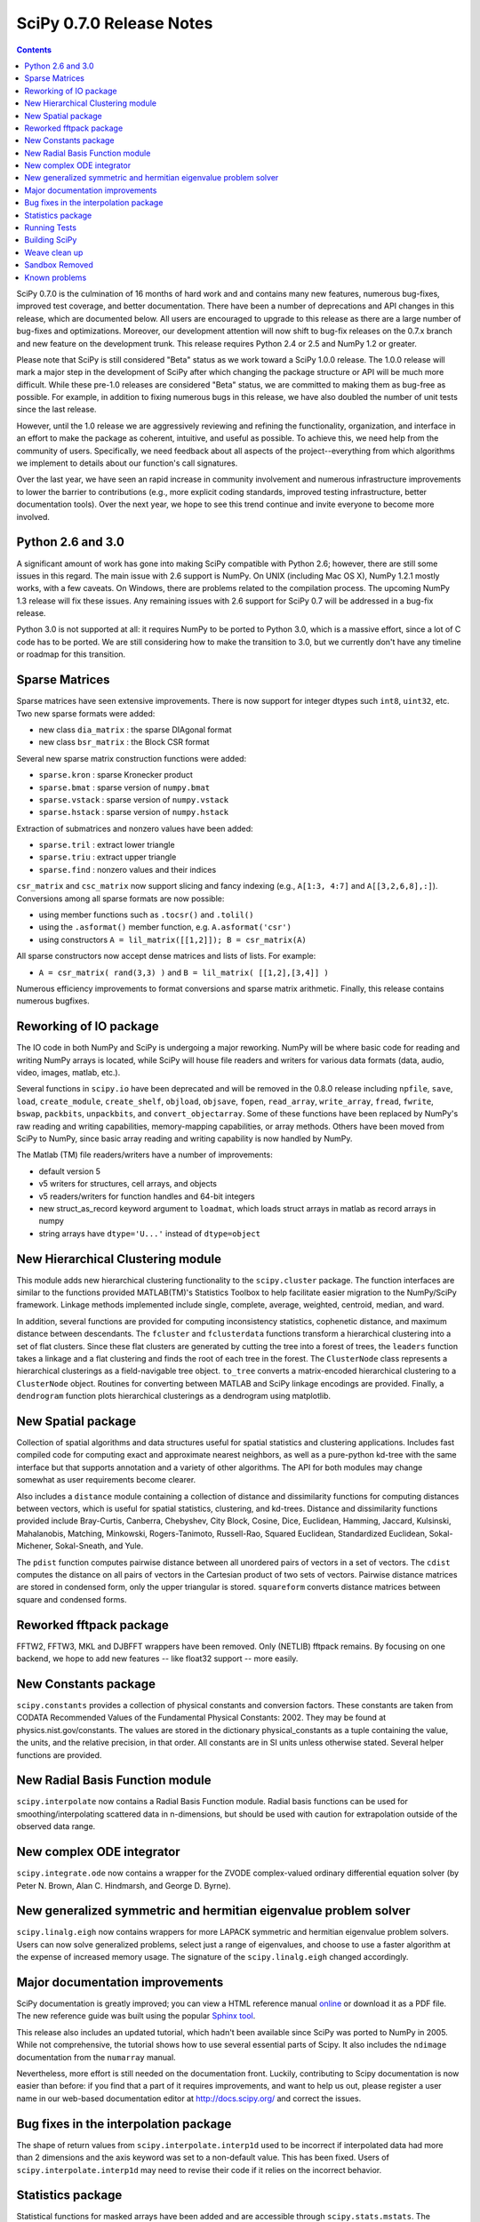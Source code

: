 =========================
SciPy 0.7.0 Release Notes
=========================

.. contents::

SciPy 0.7.0 is the culmination of 16 months of hard work and 
and contains many new features, numerous bug-fixes, improved test
coverage, and better documentation.  There have been a number of
deprecations and API changes in this release, which are documented
below.  All users are encouraged to upgrade to this release as
there are a large number of bug-fixes and optimizations.  Moreover,
our development attention will now shift to bug-fix releases on the
0.7.x branch and new feature on the development trunk.  This release
requires Python 2.4 or 2.5 and NumPy 1.2 or greater.

Please note that SciPy is still considered "Beta" status as we work
toward a SciPy 1.0.0 release.  The 1.0.0 release will mark a major
step in the development of SciPy after which changing the package
structure or API will be much more difficult.  While these pre-1.0
releases are considered "Beta" status, we are committed to making
them as bug-free as possible.  For example, in addition to fixing
numerous bugs in this release, we have also doubled the number
of unit tests since the last release.

However, until the 1.0 release we are aggressively reviewing and
refining the functionality, organization, and interface in an effort
to make the package as coherent, intuitive, and useful as possible.
To achieve this, we need help from the community of users.  Specifically,
we need feedback about all aspects of the project--everything from which
algorithms we implement to details about our function's call signatures.  

Over the last year, we have seen an rapid increase in community involvement
and numerous infrastructure improvements to lower the barrier to contributions
(e.g., more explicit coding standards, improved testing infrastructure, better
documentation tools).  Over the next year, we hope to see this trend continue
and invite everyone to become more involved.

Python 2.6 and 3.0
------------------

A significant amount of work has gone into making SciPy compatible with
Python 2.6; however, there are still some issues in this regard.
The main issue with 2.6 support is NumPy.  On UNIX (including Mac OS X),
NumPy 1.2.1 mostly works, with a few caveats.  On Windows, there are problems
related to the compilation process.  The upcoming NumPy 1.3 release will fix
these issues.  Any remaining issues with 2.6 support for SciPy 0.7 will
be addressed in a bug-fix release.

Python 3.0 is not supported at all:  it requires NumPy to be ported to
Python 3.0, which is a massive effort, since a lot of C code has to be
ported.  We are still considering how to make the transition to 3.0, but we
currently don't have any timeline or roadmap for this transition.

Sparse Matrices
---------------

Sparse matrices have seen extensive improvements.  There is now support for integer
dtypes such ``int8``, ``uint32``, etc.  Two new sparse formats were added:

* new class ``dia_matrix`` : the sparse DIAgonal format
* new class ``bsr_matrix`` : the Block CSR format

Several new sparse matrix construction functions were added:

* ``sparse.kron`` : sparse Kronecker product
* ``sparse.bmat`` : sparse version of ``numpy.bmat``
* ``sparse.vstack`` : sparse version of ``numpy.vstack``
* ``sparse.hstack`` : sparse version of ``numpy.hstack``

Extraction of submatrices and nonzero values have been added:

* ``sparse.tril`` : extract lower triangle
* ``sparse.triu`` : extract upper triangle
* ``sparse.find`` : nonzero values and their indices

``csr_matrix`` and ``csc_matrix`` now support slicing and fancy indexing
(e.g., ``A[1:3, 4:7]`` and ``A[[3,2,6,8],:]``).  Conversions among all
sparse formats are now possible:

* using member functions such as ``.tocsr()`` and ``.tolil()``
* using the ``.asformat()`` member function, e.g. ``A.asformat('csr')``
* using constructors ``A = lil_matrix([[1,2]]); B = csr_matrix(A)``

All sparse constructors now accept dense matrices and lists of lists.  For
example:

* ``A = csr_matrix( rand(3,3) )`` and ``B = lil_matrix( [[1,2],[3,4]] )``

Numerous efficiency improvements to format conversions and sparse matrix
arithmetic.  Finally, this release contains numerous bugfixes.

Reworking of IO package
-----------------------

The IO code in both NumPy and SciPy is undergoing a major reworking. NumPy
will be where basic code for reading and writing NumPy arrays is located,
while SciPy will house file readers and writers for various data formats
(data, audio, video, images, matlab, etc.).

Several functions in ``scipy.io`` have been deprecated and will be removed
in the 0.8.0 release including ``npfile``, ``save``, ``load``, ``create_module``,
``create_shelf``, ``objload``, ``objsave``, ``fopen``, ``read_array``,
``write_array``, ``fread``, ``fwrite``, ``bswap``, ``packbits``, ``unpackbits``,
and ``convert_objectarray``.  Some of these functions have been replaced by
NumPy's raw reading and writing capabilities, memory-mapping capabilities,
or array methods.  Others have been moved from SciPy to NumPy, since basic
array reading and writing capability is now handled by NumPy.

The Matlab (TM) file readers/writers have a number of improvements:

* default version 5
* v5 writers for structures, cell arrays, and objects
* v5 readers/writers for function handles and 64-bit integers
* new struct_as_record keyword argument to ``loadmat``, which loads
  struct arrays in matlab as record arrays in numpy
* string arrays have ``dtype='U...'`` instead of ``dtype=object``

New Hierarchical Clustering module
----------------------------------

This module adds new hierarchical clustering functionality to the
``scipy.cluster`` package. The function interfaces are similar to the
functions provided MATLAB(TM)'s Statistics Toolbox to help facilitate
easier migration to the NumPy/SciPy framework. Linkage methods
implemented include single, complete, average, weighted, centroid,
median, and ward.

In addition, several functions are provided for computing
inconsistency statistics, cophenetic distance, and maximum distance
between descendants. The ``fcluster`` and ``fclusterdata`` functions
transform a hierarchical clustering into a set of flat clusters. Since
these flat clusters are generated by cutting the tree into a forest of
trees, the ``leaders`` function takes a linkage and a flat clustering
and finds the root of each tree in the forest. The ``ClusterNode``
class represents a hierarchical clusterings as a field-navigable tree
object. ``to_tree`` converts a matrix-encoded hierarchical clustering
to a ``ClusterNode`` object. Routines for converting between MATLAB
and SciPy linkage encodings are provided. Finally, a ``dendrogram``
function plots hierarchical clusterings as a dendrogram using
matplotlib.

New Spatial package
-------------------

Collection of spatial algorithms and data structures useful for spatial
statistics and clustering applications. Includes fast compiled code for
computing exact and approximate nearest neighbors, as well as a pure-python
kd-tree with the same interface but that supports annotation and a variety
of other algorithms. The API for both modules may change somewhat as user
requirements become clearer.

Also includes a ``distance`` module containing a collection of
distance and dissimilarity functions for computing distances between
vectors, which is useful for spatial statistics, clustering, and
kd-trees.  Distance and dissimilarity functions provided include
Bray-Curtis, Canberra, Chebyshev, City Block, Cosine, Dice, Euclidean,
Hamming, Jaccard, Kulsinski, Mahalanobis, Matching, Minkowski,
Rogers-Tanimoto, Russell-Rao, Squared Euclidean, Standardized
Euclidean, Sokal-Michener, Sokal-Sneath, and Yule.

The ``pdist`` function computes pairwise distance between all
unordered pairs of vectors in a set of vectors. The ``cdist`` computes
the distance on all pairs of vectors in the Cartesian product of two
sets of vectors.  Pairwise distance matrices are stored in condensed
form, only the upper triangular is stored. ``squareform`` converts
distance matrices between square and condensed forms.

Reworked fftpack package
------------------------

FFTW2, FFTW3, MKL and DJBFFT wrappers have been removed. Only (NETLIB)
fftpack remains. By focusing on one backend, we hope to add new
features -- like float32 support -- more easily.

New Constants package
---------------------

``scipy.constants`` provides a collection of physical constants and
conversion factors.  These constants are taken from CODATA Recommended
Values of the Fundamental Physical Constants: 2002. They may be found
at physics.nist.gov/constants. The values are stored in the dictionary
physical_constants as a tuple containing the value, the units, and
the relative precision, in that order. All constants are in SI units
unless otherwise stated.  Several helper functions are provided.

New Radial Basis Function module
--------------------------------

``scipy.interpolate`` now contains a Radial Basis Function module.
Radial basis functions can be used for smoothing/interpolating scattered
data in n-dimensions, but should be used with caution for extrapolation
outside of the observed data range.

New complex ODE integrator
--------------------------

``scipy.integrate.ode`` now contains a wrapper for the ZVODE
complex-valued ordinary differential equation solver
(by Peter N. Brown, Alan C. Hindmarsh, and George D. Byrne).

New generalized symmetric and hermitian eigenvalue problem solver
-----------------------------------------------------------------

``scipy.linalg.eigh`` now contains wrappers for more LAPACK 
symmetric and hermitian eigenvalue problem solvers. Users
can now solve generalized problems, select just a range of 
eigenvalues, and choose to use a faster algorithm at the expense
of increased memory usage. The signature of the ``scipy.linalg.eigh``
changed accordingly. 

Major documentation improvements
--------------------------------

SciPy documentation is greatly improved; you can
view a HTML reference manual `online <http://docs.scipy.org/>`__ or
download it as a PDF file. The new reference guide was built using
the popular `Sphinx tool <http://sphinx.pocoo.org/>`__.

This release also includes an updated tutorial, which hadn't been
available since SciPy was ported to NumPy in 2005.  While not
comprehensive, the tutorial shows how to use several essential
parts of Scipy.  It also includes the ``ndimage`` documentation
from the ``numarray`` manual.

Nevertheless, more effort is still needed on the documentation front.
Luckily, contributing to Scipy documentation is now easier than
before: if you find that a part of it requires improvements, and want
to help us out, please register a user name in our web-based
documentation editor at http://docs.scipy.org/ and correct the issues.

Bug fixes in the interpolation package
--------------------------------------

The shape of return values from ``scipy.interpolate.interp1d`` used
to be incorrect if interpolated data had more than 2 dimensions and
the axis keyword was set to a non-default value. This has been fixed.
Users of ``scipy.interpolate.interp1d`` may need to revise their code
if it relies on the incorrect behavior.

Statistics package
------------------

Statistical functions for masked arrays have been added and are accessible 
through ``scipy.stats.mstats``. The functions are similar to their counterparts 
in ``scipy.stats`` but they have not yet been verified for identical interfaces
and algorithms.

Several bugs were fixed for statistical functions, of those, ``kstest`` and
``percentileofscore`` gained new keyword arguments.

Added deprecation warning for ``mean``, ``median``, ``var``, ``std``,
``cov``, and ``corrcoef``. These functions should be replaced by their
numpy counterparts.  Note, however, that some of the default options differ
between the ``scipy.stats`` and numpy versions of these functions.

Numerous bug fixes to ``stats.distributions``: all generic methods now work
correctly, several methods in individual distributions were corrected. However,
a few issues remain with higher moments (``skew``, ``kurtosis``) and entropy.
The maximum likelihood estimator, ``fit``, does not work out-of-the-box for
some distributions, in some cases, starting values have to be 
carefully chosen, in other cases, the generic implementation of the maximum
likelihood method might not be the numerically appropriate estimation method.

We expect more bugfixes, increases in numerical precision and enhancements in
the next release of scipy.

Running Tests
-------------

NumPy 1.2 introduced a new testing framework based on `nose 
<http://code.google.com/p/python-nose/>`__.  Starting with this release SciPy
now uses the new NumPy test framework as well.  To take advantage of the new
testing framework requires ``nose`` version 0.10 or later.  One major advantage
of the new framework is that it greatly reduces the difficulty of writing unit
tests, which has all ready paid off given the rapid increase in tests.  To run
the full test suite::

    >>> import scipy
    >>> scipy.test('full')

For more information, please see `The NumPy/SciPy Testing Guide
<http://projects.scipy.org/scipy/numpy/wiki/TestingGuidelines>`__.

We have also greatly improved our test coverage.  There were just over 2,000 unit
tests in the 0.6.0 release; this release nearly doubles that number with just over
4,000 unit tests.

Building SciPy
--------------

Support for NumScons has been added. NumScons is a tentative new
build system for NumPy/SciPy, using `SCons <http://www.scons.org/>`__ at its core.

SCons is a next-generation build system meant to replace the venerable ``Make``
with the integrated functionality of ``autoconf``/``automake`` and ``ccache``.
Scons is written in Python and its configuration files are Python scripts.
NumScons is meant to replace NumPy's custom version of ``distutils`` providing
more advanced functionality such as ``autoconf``, improved fortran support,
more tools, and support for ``numpy.distutils``/``scons`` cooperation.

Weave clean up
--------------

There were numerous improvements to ``scipy.weave``.  ``blitz++`` was
relicensed by the author to be compatible with the SciPy license.
``wx_spec.py`` was removed.

Sandbox Removed
---------------

While porting SciPy to NumPy in 2005, several packages and modules were
moved into ``scipy.sandbox``.  The sandbox was a staging ground for packages
that were undergoing rapid development and whose APIs were in flux.  It was
also a place where broken code could live.  The sandbox has served its purpose
well and was starting to create confusion, so ``scipy.sandbox`` was removed.
Most of the code was moved into ``scipy``, some code was made into a
``scikit``, and the remaining code was just deleted as the functionality had
been replaced by other code.

Known problems
--------------

Here are known problems with scipy 0.7.0:

* weave test failures on windows: those are known, and are being worked
  on.
* weave test failure with gcc 4.3 (std::labs): this is a gcc 4.3 bug. A
  workaround is to add #include <cstdlib> in
  scipy/weave/blitz/blitz/funcs.h (line 27). You can make the change in
  the installed scipy (in site-packages).
